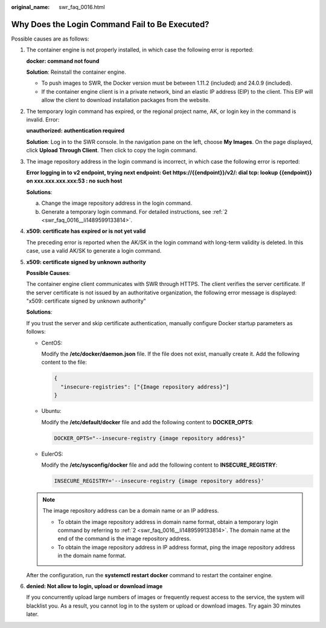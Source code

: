 :original_name: swr_faq_0016.html

.. _swr_faq_0016:

Why Does the Login Command Fail to Be Executed?
===============================================

Possible causes are as follows:

#. The container engine is not properly installed, in which case the following error is reported:

   **docker: command not found**

   **Solution**: Reinstall the container engine.

   -  To push images to SWR, the Docker version must be between 1.11.2 (included) and 24.0.9 (included).
   -  If the container engine client is in a private network, bind an elastic IP address (EIP) to the client. This EIP will allow the client to download installation packages from the website.

2. .. _swr_faq_0016__li1489599133814:

   The temporary login command has expired, or the regional project name, AK, or login key in the command is invalid. Error:

   **unauthorized: authentication required**

   **Solution**: Log in to the SWR console. In the navigation pane on the left, choose **My Images**. On the page displayed, click **Upload Through Client**. Then click |image1| to copy the login command.

3. The image repository address in the login command is incorrect, in which case the following error is reported:

   **Error logging in to v2 endpoint, trying next endpoint: Get https://{{endpoint}}/v2/: dial tcp: lookup {{endpoint}} on xxx.xxx.xxx.xxx:53 : no such host**

   **Solutions**:

   a. Change the image repository address in the login command.
   b. Generate a temporary login command. For detailed instructions, see :ref:`2 <swr_faq_0016__li1489599133814>`.

4. **x509: certificate has expired or is not yet valid**

   The preceding error is reported when the AK/SK in the login command with long-term validity is deleted. In this case, use a valid AK/SK to generate a login command.

5. **x509: certificate signed by unknown authority**

   **Possible Causes**:

   The container engine client communicates with SWR through HTTPS. The client verifies the server certificate. If the server certificate is not issued by an authoritative organization, the following error message is displayed: "x509: certificate signed by unknown authority"

   **Solutions**:

   If you trust the server and skip certificate authentication, manually configure Docker startup parameters as follows:

   -  CentOS:

      Modify the **/etc/docker/daemon.json** file. If the file does not exist, manually create it. Add the following content to the file:

      .. code-block::

         {
           "insecure-registries": ["{Image repository address}"]
         }

   -  Ubuntu:

      Modify the **/etc/default/docker** file and add the following content to **DOCKER_OPTS**:

      .. code-block::

         DOCKER_OPTS="--insecure-registry {image repository address}"

   -  EulerOS:

      Modify the **/etc/sysconfig/docker** file and add the following content to **INSECURE_REGISTRY**:

      .. code-block::

         INSECURE_REGISTRY='--insecure-registry {image repository address}'

   .. note::

      The image repository address can be a domain name or an IP address.

      -  To obtain the image repository address in domain name format, obtain a temporary login command by referring to :ref:`2 <swr_faq_0016__li1489599133814>`. The domain name at the end of the command is the image repository address.
      -  To obtain the image repository address in IP address format, ping the image repository address in the domain name format.

   After the configuration, run the **systemctl restart docker** command to restart the container engine.

6. **denied: Not allow to login, upload or download image**

   If you concurrently upload large numbers of images or frequently request access to the service, the system will blacklist you. As a result, you cannot log in to the system or upload or download images. Try again 30 minutes later.

.. |image1| image:: /_static/images/en-us_image_0168961239.png
